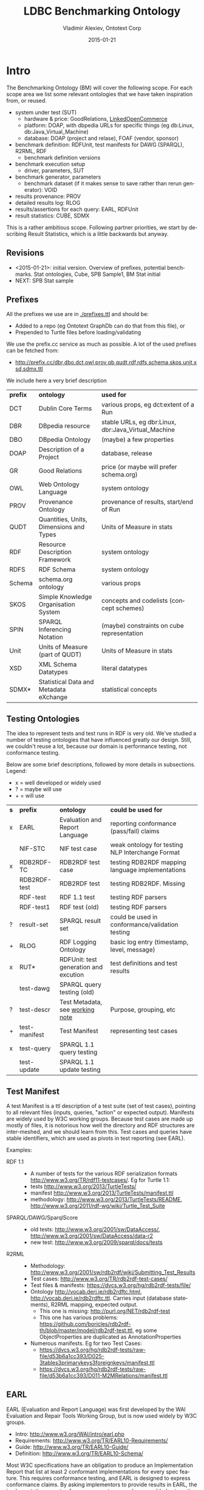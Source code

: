 #+TITLE: LDBC Benchmarking Ontology
#+DATE: 2015-01-21
#+AUTHOR: Vladimir Alexiev, Ontotext Corp
#+EMAIL: vladimir.alexiev@ontotext.com
#+OPTIONS: ':nil *:t -:t ::t <:t H:4 \n:nil ^:{} arch:headline author:t c:nil
#+OPTIONS: creator:comment d:(not "LOGBOOK") date:t e:t email:t f:t inline:t num:t
#+OPTIONS: p:nil pri:nil stat:t tags:t tasks:t tex:nil timestamp:t toc:4 todo:t |:t
#+CREATOR: Proudly made with: Emacs 24.3.91.1 (Org mode 8.2.7c)
#+OPTIONS: html-link-use-abs-url:nil html-postamble:auto html-preamble:t html-scripts:t
#+LANGUAGE: en

* Intro
The Benchmarking Ontology (BM) will cover the following scope. For each scope area we list some relevant ontologies that we have taken inspiration from, or reused.
- system under test (SUT)
  - hardware & price: GoodRelations, [[http://answers.semanticweb.com/questions/27854/ontology-for-hardware-features][LinkedOpenCommerce]]
  - platform: DOAP, with dbpedia URLs for specific things (eg db:Linux, db:Java_Virtual_Machine)
  - database: DOAP (project and relase), FOAF (vendor, sponsor)
- benchmark definition: RDFUnit, test manifests for DAWG (SPARQL), R2RML, RDF
  - benchmark definition versions
- benchmark execution setup
  - driver, parameters, SUT
- benchmark generator, parameters
  - benchmark dataset (if it makes sense to save rather than rerun generator): VOID
- results provenance: PROV
- detailed results log: RLOG
- results/assertions for each query: EARL, RDFUnit
- result statistics: CUBE, SDMX

This is a rather ambitious scope.
Following partner priorities, we start by describing Result Statistics, which is a little backwards but anyway.

** Revisions
- <2015-01-21>: initial version. Overview of prefixes, potential benchmarks. Stat ontologies, Cube, SPB Sample1, BM Stat initial
- NEXT: SPB Stat sample
** Prefixes
All the prefixes we use are in [[./prefixes.ttl]] and should be:
- Added to a repo (eg Ontotext GraphDb can do that from this file), or
- Prepended to Turtle files before loading/validating
We use the prefix.cc service as much as possible. A lot of the used prefixes can be fetched from:
- http://prefix.cc/dbr,dbo,dct,owl,prov,qb,qudt,rdf,rdfs,schema,skos,unit,xsd,sdmx.ttl
We include here a very brief description
| *prefix* | *ontology*                              | *used for*                                          |
| DCT      | Dublin Core Terms                       | various props, eg dct:extent of a Run               |
| DBR      | DBpedia resource                        | stable URLs, eg dbr:Linux, dbr:Java_Virtual_Machine |
| DBO      | DBpedia Ontology                        | (maybe) a few properties                            |
| DOAP     | Description of a Project                | database, release                                   |
| GR       | Good Relations                          | price (or maybe will prefer schema.org)             |
| OWL      | Web Ontology Language                   | system ontology                                     |
| PROV     | Provenance Ontology                     | provenance of results, start/end of Run             |
| QUDT     | Quantities, Units, Dimensions and Types | Units of Measure in stats                           |
| RDF      | Resource Description Framework          | system ontology                                     |
| RDFS     | RDF Schema                              | system ontology                                     |
| Schema   | schema.org ontology                     | various props                                       |
| SKOS     | Simple Knowledge Organisation System    | concepts and codelists (concept schemes)            |
| SPIN     | SPARQL Inferencing Notation             | (maybe) constraints on cube representation          |
| Unit     | Units of Measure (part of QUDT)         | Units of Measure in stats                           |
| XSD      | XML Schema Datatypes                    | literal datatypes                                   |
| SDMX*    | Statistical Data and Metadata eXchange  | statistical concepts                                |
** Testing Ontologies
The idea to represent tests and test runs in RDF is very old.
We've studied a number of testing ontologies that have influenced greatly our design.
Still, we couldn't reuse a lot, because our domain is performance testing, not conformance testing.

Below are some brief descriptions, followed by more details in subsections. Legend:
- x = well developed or widely used
- ? = maybe will use
- + = will use
| *s* | *prefix*      | *ontology*                            | *could be used for*                              |
| x   | EARL          | Evaluation and Report Language        | reporting conformance (pass/fail) claims         |
|     | NIF-STC       | NIF test case                         | weak ontology for testing NLP Interchange Format |
| x   | RDB2RDF-TC    | RDB2RDF test case                     | testing RDB2RDF mapping language implementations |
|     | RDB2RDF-test  | RDB2RDF test                          | testing RDB2RDF. Missing                         |
|     | RDF-test      | RDF 1.1 test                          | testing RDF parsers                              |
|     | RDF-test1     | RDF test (old)                        | testing RDF parsers                              |
| ?   | result-set    | SPARQL result set                     | could be used in conformance/validation testing  |
| +   | RLOG          | RDF Logging Ontology                  | basic log entry (timestamp, level, message)      |
| x   | RUT*          | RDFUnit: test generation and excution | test definitions and test results                |
|     | test-dawg     | SPARQL query testing (old)            |                                                  |
| ?   | test-descr    | Test Metadata, see [[http://www.w3.org/TR/test-metadata/][working note]]       | Purpose, grouping, etc                           |
| +   | test-manifest | Test Manifest                         | representing test cases                          |
| x   | test-query    | SPARQL 1.1 query testing              |                                                  |
|     | test-update   | SPARQL 1.1 update testing             |                                                  |
** Test Manifest
A test Manifest is a ttl description of a test suite (set of test cases), pointing to all relevant files (inputs, queries, "action" or expected output).
Manifests are widely used by W3C working groups.
Because test cases are made up mostly of files, it is notorious how well the directory and RDF structures are inter-meshed, and we should learn from this.
Test cases and queries have stable identifiers, which are used as pivots in test reporting (see EARL).

Examples:
- RDF 1.1 ::
  - A number of tests for the various RDF serialization formats http://www.w3.org/TR/rdf11-testcases/. Eg for Turtle 1.1:
  - tests http://www.w3.org/2013/TurtleTests/
  - manifest http://www.w3.org/2013/TurtleTests/manifest.ttl
  - methodology: http://www.w3.org/2013/TurtleTests/README, http://www.w3.org/2011/rdf-wg/wiki/Turtle_Test_Suite
- SPARQL/DAWG/SparqlScore ::
  - old tests: http://www.w3.org/2001/sw/DataAccess/, http://www.w3.org/2001/sw/DataAccess/data-r2
  - new test: http://www.w3.org/2009/sparql/docs/tests
- R2RML ::
  - Methodology: http://www.w3.org/2001/sw/rdb2rdf/wiki/Submitting_Test_Results
  - Test cases: http://www.w3.org/TR/rdb2rdf-test-cases/
  - Test files & manifests: https://dvcs.w3.org/hg/rdb2rdf-tests/file/
  - Ontology http://vocab.deri.ie/rdb2rdftc.html, http://vocab.deri.ie/rdb2rdftc.ttl.
    Carries input (database statements), R2RML mapping, expected output.
    - This one is missing: http://purl.org/NET/rdb2rdf-test
    - This one has various problems: https://github.com/boricles/rdb2rdf-th/blob/master/model/rdb2rdf-test.ttl,
      eg some ObjectProperties are duplicated as AnnotationProperties
  - Numerous manifests. Eg for two Test Cases:
    - https://dvcs.w3.org/hg/rdb2rdf-tests/raw-file/d53b6a1cc393/D025-3tables3primarykeys3foreignkeys/manifest.ttl
    - https://dvcs.w3.org/hg/rdb2rdf-tests/raw-file/d53b6a1cc393/D011-M2MRelations/manifest.ttl
** EARL
EARL (Evaluation and Report Language) was first developed by the WAI Evaluation and Repair Tools Working Group, but is now used widely by W3C groups.
- Intro: http://www.w3.org/WAI/intro/earl.php
- Requirements: http://www.w3.org/TR/EARL10-Requirements/
- Guide: http://www.w3.org/TR/EARL10-Guide/
- Definition: http://www.w3.org/TR/EARL10-Schema/
Most W3C specifications have an obligation to produce an Implementation Report that list at least 2 conformant implementations for every spec feature.
This requires conformance testing, and EARL  is designed to express conformance claims.
By asking implementors to provide results in EARL, the implementation reports of numerous systems can be assembled automatically to a webpage.
We want to use the same idea for the benchmark reporting section of the LDBC website.

Examples:
- RDF 1.1 ::
  - Includes a number of implementation reports for varous RDF serialization formats. Eg for Turtle 1.1:
  - Implementation report: https://dvcs.w3.org/hg/rdf/raw-file/default/rdf-turtle/reports/earl.ttl
  - Report in EARL: https://dvcs.w3.org/hg/rdf/raw-file/default/rdf-turtle/reports/index.html
  - Individual EARL files: https://dvcs.w3.org/hg/rdf/raw-file/default/rdf-turtle/reports/index.html#individual-test-results
- RDB2RDF ::
  - Implementation report: http://www.w3.org/TR/rdb2rdf-implementations/
  - EARL files are linked to the column headers, eg:
    - Virtuoso: http://mappingpedia.linkeddata.es/rdb2rdf/implementations/virtuoso/Rdb2RdfW3c1206_virtuoso_earl.ttl
    - RDB2RDF over Postgres: http://mappingpedia.linkeddata.es/rdb2rdf/implementations/rdf-rdb2rdf/with-postgres.ttl
  - I have looked at the Perl implementation in more detail:
    - Report with more detailed explanations of each result: https://github.com/tobyink/p5-rdf-rdb2rdf/blob/master/meta/earl/summary.html
    - EARL files: https://github.com/tobyink/p5-rdf-rdb2rdf/tree/master/meta/earl
- SPARQL ::
  - Implementation report http://www.w3.org/2009/sparql/implementations/
  - EARL files are linked at the end, eg
    - Jena ARQ: http://people.apache.org/~andy/SPARQL-EARL-Current/ARQ-earl-2012-11-27.ttl
    - ARQ with entailment (inference): http://arq-inference.googlecode.com/svn/ARQ_Inference/ARQ_Entailment_ImplRep.ttl
  - EARL files (old): http://www.w3.org/2001/sw/DataAccess/tests/earl

Report makers (HTML generators):
- Report for RDF: https://github.com/gkellogg/earl-report
- Report for SPARQL: https://github.com/kasei/SPARQL-1.1-Implementation-Report
- Report for RDB2RDF Perl: https://github.com/tobyink/p5-rdf-rdb2rdf/blob/master/devel.utils/earl-summaries.pl

Test drivers (harness & EARL generators):
- RDB2RDF
  - Source: https://github.com/boricles/rdb2rdf-th
  - Binary: http://boris.villazon.terrazas.name/projects/rdb2rdf/tc/th/rdb2rdf-th_bin_0.0.8.zip
  - Description: http://www.w3.org/2001/sw/rdb2rdf/wiki/Submitting_Test_Results#Phase_3._Download_the_Test_Harness_software
- RDB2RDF Perl: https://github.com/tobyink/p5-rdf-rdb2rdf/tree/master/xt, in particular https://github.com/tobyink/p5-rdf-rdb2rdf/tree/master/xt/lib/Test/RDB2RDF/Suite.pm
- EARL manipulation: https://metacpan.org/source/GWILLIAMS/RDF-EARL-0.001/README

* Potential Benchmarks
We follow an example-driven appproach: first make Turtle files for specific examples, then make an ontology to fit them.
(Since we borrow liberally from other ontologies, in many cases we make what's called Application Profiles,
i.e. specifications about the shapes of our RDF.)

We may cover the following examples, listed in decreasing priority. Our intent is for BM to be able to represent all of these benchmarks
| *Abbrev* | *Benchmark*                      | *MoSCoW* |
| SPB      | Semantic Publishing Benchmark    | must     |
| SNB      | Social Network Benchmark         | must     |
| BSBM     | Berlin SPARQL Benchmark          | should   |
| SP2B     | SPARQL 2 Benchmark               | could    |
| LUBM     | LUBM Lehigh University Benchmark | could    |
| TPC-H    | Transaction Processing Council H | won't    |
** TODO SPB
Update description & links
- SPB Spec https://github.com/ldbc/ldbc_spb_bm/blob/master/doc/LDBC_SPB_v0.1.pdf
- SPB FDR https://github.com/ldbc/ldbc_spb_bm/blob/master/doc/LDBC_SPB_FDR_v1.0.docx
- latest description
- a dataset, with its description
- sample test run results
** TODO SNB
Update description & links
- latest description. SPB presents an interesting challenge, in that the queries have several representations (English, SPARQL, CYPHER)
- a dataset, with its description
- sample test run results. Would be best if you have from two different systems
- SNB spec https://github.com/ldbc/ldbc_snb_docs/blob/master/LDBC_SNB_v0.1.5.pdf
- SNB Interactive Workload design doc (http://ldbc.eu/sites/default/files/LDBC_D3.3.34.pdf)
- SNB Full Disclosure Report (attached)
- SNB interactive workload mix (first section of http://ldbc.eu/sites/default/files/LDBC_D2.2.3_final.pdf)
** BSBM 3.1
- spec 3.1: http://wifo5-03.informatik.uni-mannheim.de/bizer/berlinsparqlbenchmark/spec/index.html
- data generator: http://wifo5-03.informatik.uni-mannheim.de/bizer/berlinsparqlbenchmark/spec/BenchmarkRules/index.html#datagenerator
- run Apr 2013: http://wifo5-03.informatik.uni-mannheim.de/bizer/berlinsparqlbenchmark/results/V7/index.html
- driver
  - BSBM release 0.2: http://sourceforge.net/projects/bsbmtools/files/bsbmtools/bsbmtools-0.2/bsbmtools-v0.2.zip.
    It seems this one is obsoleted by the next one
  - BSBM+BI release 0.7.8: http://sourceforge.net/projects/bibm/files/bibm-0.7.8.tgz
- Queries
  - query format: http://sourceforge.net/p/bibm/code/HEAD/tree/trunk/bibm/docs/OpenLinkBDSMUserGuide.html
  - query files: http://sourceforge.net/p/bibm/code/HEAD/tree/trunk/bibm/bsbm/
  - queries on page: http://wifo5-03.informatik.uni-mannheim.de/bizer/berlinsparqlbenchmark/V3/spec/ExploreUseCase/index.html#queryTripleQ1
- Virtuoso and OWLIM results on a couple of scaleFactors for:
  - Explore Use Case: http://wifo5-03.informatik.uni-mannheim.de/bizer/berlinsparqlbenchmark/results/V7/index.html#resultsExplore
  - BI use case: http://wifo5-03.informatik.uni-mannheim.de/bizer/berlinsparqlbenchmark/results/V7/index.html#resultsBI
- Cluster
  - Cluster description (but it's not very detailed)
  - Cluster results: http://wifo5-03.informatik.uni-mannheim.de/bizer/berlinsparqlbenchmark/results/V7/index.html#resultsCluster
** LOD2 Cluster
Description of sophisticated hardware:
- http://static.lod2.eu/Deliverables/LOD2_D2.1.3_LOD_Cloud_Hosted_On_The_LOD2_Knowledge_Store_Cluster_50B_Triples.pdf
** StarDog results
Succinct sheet describing results for BSBM, LUBM, SP2B:
- https://docs.google.com/spreadsheets/d/1oHSWX_0ChZ61ofipZ1CMsW7OhyujioR28AfHzU9d56k/pubhtml
Nice variety but little detail
** TPC-H
- http://www.tpc.org/tpch/results/tpch_price_perf_results.asp
Tons of detial, maybe not so relevant for us. Each run has representations at these levels of detail:
- One line
  : Rank, Company, System, QphH, Price/QphH, Watts/KQphH, System Availability, Database, Operating System, Date Submitted, Cluster
- Executive Summary: eg 13 pages
- Full Disclosure Report: eg 37 pages
- Supporting Files: 6Mb to 3Gb(!): won't look at them
Results:
- TPC-H Oracle:
  [[http://www.tpc.org/tpch/results/tpch_result_detail.asp?id=111092601&layout=]]
- TPC-H Huawei:
  [[http://www.tpc.org/tpch/results/tpch_result_detail.asp?id=113111601&layout=]]

* BM Statistics
The most important output of BM is the statistical representation of benchmark results.
** Stats Terms
It may be hard for someone without stats background to understand stats ontologies, so we provide first some terms from stats/OLAP.
Pleae note that these terms are slanted towards teh Cube ontology.
The key terms are Dimension, Attribute, Measure.
- Cube: a multidimensional data structure carrying Observations
- Observation: a value plus a number of Components that help make sense of it
- Component: any of Dimension, Attribute or Measure; the facets defining the structure of a cube
- Data Structure Definition: the set of components defining a cube.
- Dimension: identifies the observations: where the observations lie
  - In a cube, all observations must have the same dimensions (no nulls are allowed), but some shortcuts/normalization are allowed
- Attribute: qualify and interpret the value, eg: unit of measurement, estimated, provisional
- Measure: carries the observed value: what the values are
- measureType Dimension: a Dimension defining which Measure is applicable to an Observation (like a tag/discriminator in a [[https://en.wikipedia.org/wiki/Tagged_union][Tagged Union]])
- Slice: a cube subset where some of the Dimensions are fixed. Allows more economical cube description, and views over cubes (eg time series)
** Stats Ontologies
We've looked at a number of stats ontologies, described in subsections below (the ones we use are described last). Legend:
- x = well developed or widely used
- ? = maybe will use
- + = will use
| *s* | *prefix* | *ontology*                                                                            | *could be used for*                                     |
|     | Disco    | DDI RDF Discovery Vocabulary (Data Documentation Initiative)                          | Detailed representation of stats, questions, cases..    |
| +   | QB       | RDF Data Cube Vocabulary                                                              | "Canonical" stats ontology (SCOVO is the older version) |
| ?   | QB4OLAP  | Cube for OLAP, see [[https://books.google.bg/books?id%3DC7x_BAAAQBAJ&lpg%3DPA554&ots%3DWohdQ_jPkk&dq%3Dqb%253AcomponentAttachment&pg%3DPA558#v%3Donepage&q&f%3Dtrue][Data Warehouse Systems: Design and Implementation]] sec 14.3.2 p.557 | Cube can't represent hierarchical dimensions            |
| +   | SDMX     | Statistical Data and Metadata eXchange                                                | common stat concepts, attributes, dimensions            |
| ?   | SStat    | DDI Controlled Vocabularies - SummaryStatistic                                        | Concepts for summary stats (min, max, mean...)          |
|     | XKOS     | Extended Knowledge Organisation System                                                | SKOS extension with statistical levels                  |
*** 270a
The site http://270a.info/ is a treasure trove of deployed datasets, patterns, codelists, etc.
It includes stats data from some 10 national and international stats offices, including Eurostat, ECB, WB, FAO, etc.

Interesting articles:
- http://csarven.ca/linked-sdmx-data
- http://csarven.ca/linked-statistical-data-analysis
- http://csarven.ca/statistical-linked-dataspaces (MS thesis)

Tool
- http://stats.270a.info/cube-designer: pick up cube components, generates a cube definition
Eg this is how I found they have concepts for Percentile:
#+BEGIN_SRC Turtle
<http://worldbank.270a.info/property/percentile> a qb:DimensionProperty , rdf:Property ;
  rdfs:label   "Percentile"@en;
  rdfs:range  <http://worldbank.270a.info/classification/percentile>;
  qb:codeList <http://worldbank.270a.info/classification/percentile>.
<http://worldbank.270a.info/classification/percentile/90> a skos:Concept;
  skos:inScheme <http://worldbank.270a.info/property/percentile>.
#+END_SRC

*** Disco
Disco looks very promising, and has detailed in-depth stats examples (a lot more elaborate than Cube).
It says "Disco only describes the structure of a dataset, but is not concerned with representing the actual data in it".
But in fact the examples show data representation as well.
- http://www.ddialliance.org/Specification/RDF/Discovery
- spec:  http://rdf-vocabulary.ddialliance.org/discovery.html
- info on Descriptive Stats:  http://rdf-vocabulary.ddialliance.org/discovery.html#dfn-disco-descriptivestatistics
*** DDI CV, SStat
DDI Controlled Vocabularies provides a number of codelists for common stats concepts.
- homepage: http://www.ddialliance.org/controlled-vocabularies
- formats: http://www.ddialliance.org/Specification/DDI-CV/
- RDF format: https://github.com/linked-statistics/DDI-controlled-vocabularies
In particular, Summary Statistics is relevant for us:
- A Summary Statistic is a single number representation of the characteristics of a set of values
- Amongst others, defines: ArithmeticMean, Minimum, Maximum, Median (50 percentile), NinthDecile (90 percentile), OtherPercentile
- HTML: http://www.ddialliance.org/Specification/DDI-CV/SummaryStatisticType_2.0.html
- RDF: https://github.com/linked-statistics/DDI-controlled-vocabularies/blob/master/SummaryStatisticType/SummaryStatisticType_2.0.rdf
This is a promising vocabulary and is worth watching. But our current representation doesn't use it because:
- These codelists are not deployed yet (the namespace does not resolve)
- We need 95 percentile and 99 percentile but SStat defines "OtherPercentile", so we'd still need to extend or tack a number somewhere
*** SDMX
SDMX is an ISO spec providing common stats concepts and components (dimensions, attributes and measures).
Originally defined in XML and EDI, it's also translated to RDF.
SDMX depends on Cube, but Cube may be used without SDMX.

Since the same concept (eg Gender) can be used in various roles (eg a Dimension or a Measure), skos:Concepts are used to tie them together.
A component that is a qb:CodedProperty may also link to a qb:codeList (a skos:ConceptScheme or ad-hoc qb:HierarchicalCodeList).

Say we want to provide a Dimension describing Summary Stats (mean, min, max, etc).
We define a property ~bm-stat:dimStat~ and tie it up to the concept ~bm-stat:conceptStat~ and a codeList ~bm-stat:stat~:
#+BEGIN_SRC Turtle
bm-stat:dimStat a rdf:Property, qb:DimensionProperty, qb:CodedProperty;
  rdfs:label "Stat"@en;
  rdfs:comment "Statistic being measured (eg min, max)"@en;
  rdfs:range bm:Stat;
  qb:concept bm-stat:conceptStat;
  qb:codeList bm-stat:stat.
#+END_SRC
We also define a class ~bm-stat:Stat~ that's co-extensive with the codeList ~bm-stat:stat~, to allow rdfs:range declaration on the DimensionProperty:
#+BEGIN_SRC Turtle
bm-stat:stat a skos:ConceptScheme;
  rdfs:label "Summary Statistics scheme"@en;
  rdfs:comment "Single number representation of the characteristics of a set of values"@en;
  rdfs:seeAlso bm-stat:Stat.

bm-stat:Stat a rdfs:Class, owl:Class;
  rdfs:label "Stat"@en;
  rdfs:comment "Codelist (enumeration) of Summary Statistics concepts, eg min, max"@en;
  rdfs:subClassOf skos:Concept;
  rdfs:seeAlso bm-stat:stat.
#+END_SRC
Finally, we define the individual values as both instances of the class, and ~skos:inScheme~ of the codeList:
#+BEGIN_SRC Turtle
bm-stat:min a skos:Concept, bm-stat:Stat ;
  rdfs:label "Min"@en;
  rdfs:comment "Minimum value of an observation"@en;
  skos:inScheme bm-stat:stat.
#+END_SRC

It is tedious to define all these interlinked entities (a consistent naming approach is essential!)
Such detailed self-description allows sophisticated cube exploration UIs and SPARQL query generation (rumor has it).
However, we think it would be easier to develop queries by hand, so we may forgo the use of SDMX in future releases.

*** Cube
Cube is the "canonical" stats ontology adopted by W3C. It can work together or without SDMX.
- spec: http://www.w3.org/TR/vocab-data-cube
- domain model: http://www.w3.org/TR/vocab-data-cube/#outline
- complete example: http://www.w3.org/TR/vocab-data-cube/#full-example
- ontologies resolve to: http://publishing-statistical-data.googlecode.com/svn/trunk/specs/src/main/vocab/
- forum: https://groups.google.com/forum/#!topic/publishing-statistical-data

There are many important parts to the specification, but we highlight only a couple in this section, and a more technical one in the next section.
- [[http://www.w3.org/TR/vocab-data-cube/#dsd-mm][Multiple Measures]] ::
  If you need Observations that have several different Measures, there are several approaches:
  - [[http://www.w3.org/TR/vocab-data-cube/#h4_dsd-mm-obs][Multi-measure observations]]. Each observation has the same set of measures, and attributes can't be applied separately.
    #+BEGIN_SRC Turtle
  eg:o1 a ob:Observation;
    eg:attrUnit unit:MilliSecond;
    eg:measure1 123;
    eg:measure2 456.
    #+END_SRC
  - [[http://www.w3.org/TR/vocab-data-cube/#h4_dsd-mm-dim][Measure dimension]]. Each observation has one applicable measure, selected by qb:measureType (as a tag/discriminator in a in a [[https://en.wikipedia.org/wiki/Tagged_union][Tagged Union]]).
    Different attributes can be applied. This is a more regular approach, recommended by SDMX.
    #+BEGIN_SRC Turtle
  eg:o1 a ob:Observation;
    eg:attrUnit unit:MilliSecond;
    qb:measureType eg:measure1;
    eg:measure1 123.
  eg:o2 a ob:Observation;
    eg:attrUnit unit:Second;
    qb:measureType eg:measure2;
    eg:measure2 456.
    #+END_SRC
  - Structured observation. You could put several values in one node, but then cannot Slice them independently
    #+BEGIN_SRC Turtle
  eg:o1 a ob:Observation;
    eg:attrUnit unit:MilliSecond;
    eg:measure [eg:value1 123; eg:value2 456].
    #+END_SRC
- [[http://www.w3.org/TR/vocab-data-cube/#dsd-dsd][Data Structure Definition]] (DSD) ::
  The structure of a Cube is described with a DSD.
  The same DSD is normally reused between many Cubes with the same structure
  (eg a SNB DSD will be used by the stats cubes of all SNB Runs).
  A DSD is created by listing the qb:components that apply to a cube, and optionally defining [[http://www.w3.org/TR/vocab-data-cube/#slices][SliceKeys]].
  Consistent naming of different kinds of components (eg dim, attr, meas) is essential to facilitate understanding. Eg
  #+BEGIN_SRC Turtle
snb-stat:dsd a qb:DataStructureDefinition;
  ob:component [qb:dimension bm-stat:dimScaleFactor],  # dataset size
  ob:component [qb:dimension bm-stat:dimStat],         # mean, min, max, ...
  ob:component [qb:attribute bm-stat:attrUnit],        # MilliSecond, Second, ...
  ob:component [qb:dimension qb:measureType],          # discriminator for the rest
  ob:component [qb:measure   bm-stat:measRuntime],     # observe Runtime, or
  ob:component [qb:measure   bm-stat:measDelayTime].   # observe DelayTime
  #+END_SRC
- componentAttachment ::
  Every Observation must have defined values for all Dimensions and all mandatory Attributes.
  However, Cube allows some shortcuts by letting you specify a Dimension/Attribute
  at the level of the cube, slice, or a Measure.
  This last option is unclear in the spec, see my [[https://groups.google.com/forum/#!topic/publishing-statistical-data/NZcaUhMu0_k][forum posting]] and the next section.

*** Cube Normalization
If you specify property ~qb:componentAttachment~ with of the values ~qb:DataSet~, ~qb:Slice~, ~qb:MeasureProperty~
for a Dimension/Attribute, then you fix the value for that Dimension/Attribute at the corresponding higher level, not in the Observation.
For example (not showing ~qb:DataSet~ for brevity):
#+BEGIN_SRC Turtle
eg:myDSD a qb:DataStructureDefinition;
  qb:component [qb:measure eg:measure1 ];
  qb:component [qb:measure eg:measure2 ];
  qb:component [qb:attribute eg:measUnit; qb:componentAttachment qb:MeasureProperty].

eg:measure1 a qb:MeasureProperty;
  eg:measUnit unit:Percent .

eg:measure2 a qb:MeasureProperty;
  eg:measUnit unit:Number .

eg:observation1 a qb:Observation;
  eg:measure1 55;   # Percent
  eg:measure2 1333. # Number
#+END_SRC

This allows abbreviated (more economical) cube representation.
But to simplify SPARQL queries and Integrity constraint checking,
a [[http://www.w3.org/TR/vocab-data-cube/#normalize-algorithm][Normalization Algorithm]] is defined that expands (flattens) the cube by transferring the values from the higher level to each Observation.

The algorithm is defined in terms of SPARQL updates (INSERT WHERE).
- Phase 1 are normal RDFS rules
- Phase 2 are the Cube-specific rules.
Unfortunately, the above case won't be handled by Phase 2, since it shows only attachment to qb:DataSet or qb:Slice.

We find an extra fourth rule *commented-out* at the original source
https://code.google.com/p/publishing-statistical-data/source/browse/trunk/src/main/resources/flatten.ru
(in this case ru is the extension for SPARQL Update):
#+BEGIN_SRC SPARQL
# Measure property attachments
  INSERT {
      ?obs  ?comp ?value
  } WHERE {
      ?spec  qb:componentProperty ?comp ;
             qb:componentAttachment qb:MeasureProperty .
      ?dataset qb:structure [qb:component ?spec] .
      ?comp    a qb:AttributeProperty .
      ?measure a qb:MeasureProperty;
               ?comp ?value .
      ?obs     qb:dataSet ?dataset;
               ?measure [] .
  }
#+END_SRC
It transfers from a Measure to an Observation, iff:
- An Attribute ~?comp~ is attached to a MeasureProperty,
- The Measure is used for the Observation
- The attribute is declared to have ~qb:componentAttachment qb:MeasureProperty~. To see
  this, it helps to rewrite the WHERE clause like this
  (~qb:component~ is super-property of ~qb:attribute~):
  #+BEGIN_SRC SPARQL
    ?dataset qb:structure [a qb:DataStructureDefinition;
      qb:component
        [qb:attribute ?attr; qb:componentAttachment qb:MeasureProperty]].
    ?attr    a qb:AttributeProperty .
    ?measure a qb:MeasureProperty;
      ?attr ?value .
    ?obs a qb:Observation;
      qb:dataSet ?dataset;
      ?measure ?measValue.
  #+END_SRC
*** Normalization with Ontotext GraphDb Rules
INSERT WHERE works fine for static/small datasets, but what if you have a huge Cube that's updated incrementally?
(Eg a cube to which observations are being added by a streaming benchmark driver).
Ontotext GraphDb rules work better in such situation, since they allow you to insert and delete triples freely, while maintaining consistency.

The script [[./cube-normalize.pl]] takes a .ru file as described above and produces a rule
file [[./cube-normalize.pie]] (in addition, a RDFS rules file needs to be loaded or merged with this one).
Eg the *Measure property attachments* INSERT WHERE rule from the previous section is translated to this rule:
#+BEGIN_SRC
  Id: qb2_Measure_property_attachments
    spec  <qb:componentProperty> comp
    spec  <qb:componentAttachment> <qb:MeasureProperty>
    dataset <qb:structure> struc
    struc   <qb:component> spec
    comp    <rdf:type> <qb:AttributeProperty>
    measure <rdf:type> <qb:MeasureProperty>
    measure comp value
    obs     <qb:dataSet> dataset
    obs     measure blank
    --------------------------
    obs  comp value
#+END_SRC
In addition, it adds an inverse propertyChainAxiom for the loop between DataSet, Slice and Observation (see the Cube [[http://www.w3.org/TR/vocab-data-cube/#outline][domain model]]):
#+BEGIN_SRC
  Id: qbX_slice_observation_dataSet
    dataset <qb:slice>       slice
    slice   <qb:observation> obs
    --------------------------------
    obs     <qb:dataSet>     dataset
#+END_SRC
This allows you to skip ~qb:dataSet~ for an Observation that's already attached to a Slice of the cube using ~qb:observation~.

Note: "qb2" stands for "Cube Phase2 normalization", and "qbX" stands for "I'm too lazy to repeat myself".

** SNB Sample1
The SNB spec [[https://github.com/ldbc/ldbc_snb_docs/blob/master/LDBC_SNB_v0.2.0.pdf][LDBC_SNB_v0.2.0]] sec 3.3 "Gathering the results" provides the example [[./snb-sample1.json]]:
#+BEGIN_SRC js
      "name": "Query1",
      "count": 50,
      "unit": "MILLISECONDS",
      "run_time": {
        "name": "Runtime",
        "unit": "MILLISECONDS",
        "count": 50,
        "mean": 100,
        "min": 2,
        "max": 450,
        "50th_percentile": 98,
        "90th_percentile": 129,
        "95th_percentile": 432,
        "99th_percentile": 444
      },
      "start_time_delay": {
        "name": "Start Time Delay",
        "unit": "MILLISECONDS",
        "count": 7,
        "mean": 3.5714285714285716,
        "min": 0,
        "max": 25,
        "50th_percentile": 0,
        "90th_percentile": 0,
        "95th_percentile": 25,
        "99th_percentile": 25
      },
      "result_code": {
        "name": "Result Code",
        "unit": "Result Code",
        "count": 50,
        "all_values": {
          "0": 42,
          "1": 8
        }
      }
#+END_SRC
It provides stats for 50 executions of Query1 along 3 measures:
- Runtime: query execution time
- StartDelay: delay between scheduled and actual query start time.
- Result: result code

Note: queries are scheduled by the driver using these parameters:
- LdbcQueryN_interleave: interval between successive executions of query N
- timeCompressionRatio: multiplier to compress/stretch all interleave times
- toleratedExecutionDelay: if start delay exceeds this, a timeout is recorded

These measures are interesting, since:
- We have 2 numeric measures (MilliSeconds) and 1 categorial (result code)
- The numeric measures provide a number of Summary Statistics

*** SNB Turtle
We represent this as the following Turtle.
- We populate the cube using 3 Slices, each having the same structure ~snb-stat:sliceByQueryAndMeasure~
- We model the Summary Statistics as Dimension (~bm-stat:dimStat~), and the unit-of-measure as Attribute (~bm-stat:attrUnit~)
- For the categorial measure ~snb-stat:measResult~ we model the individual categories (code values) as Attrbute (~bm-stat:attrResult~)
#+BEGIN_SRC Turtle
snb-run:sample1-cube a qb:DataSet;
  qb:structure snb-stat:dsdCube;
  qb:slice snb-run:sample1-sliceRuntime, snb-run:sample1-sliceStartDelay, snb-run:sample1-sliceResult.

snb-run:sample1-sliceRuntime a qb:Slice;
  qb:sliceStructure snb-stat:sliceByQueryAndMeasure;
  snb-stat:dimQuery snb:Query1;
  qb:measureType qb:measRuntime;
  qb:observation
    [ bm-stat:dimStat bm-stat:count;        bm-stat:measRuntime  50; bm-stat:attrUnit unit:Number      ],
    [ bm-stat:dimStat bm-stat:mean;         bm-stat:measRuntime 100; bm-stat:attrUnit unit:MilliSecond ],
    [ bm-stat:dimStat bm-stat:min;          bm-stat:measRuntime   2; bm-stat:attrUnit unit:MilliSecond ],
    [ bm-stat:dimStat bm-stat:max;          bm-stat:measRuntime 450; bm-stat:attrUnit unit:MilliSecond ],
    [ bm-stat:dimStat bm-stat:median;       bm-stat:measRuntime  98; bm-stat:attrUnit unit:MilliSecond ],
    [ bm-stat:dimStat bm-stat:percentile90; bm-stat:measRuntime 129; bm-stat:attrUnit unit:MilliSecond ],
    [ bm-stat:dimStat bm-stat:percentile95; bm-stat:measRuntime 432; bm-stat:attrUnit unit:MilliSecond ],
    [ bm-stat:dimStat bm-stat:percentile99; bm-stat:measRuntime 444; bm-stat:attrUnit unit:MilliSecond ].

snb-run:sample1-sliceStartDelay a qb:Slice;
  qb:sliceStructure snb-stat:sliceByQueryAndMeasure;
  snb-stat:dimQuery snb:Query1;
  qb:measureType snb-stat:measStartDelay;
  qb:observation
    [ bm-stat:dimStat bm-stat:count;        bm-stat:measStartDelay  7;    bm-stat:attrUnit unit:Number      ],
    [ bm-stat:dimStat bm-stat:mean;         bm-stat:measStartDelay  3.57; bm-stat:attrUnit unit:MilliSecond ],
    [ bm-stat:dimStat bm-stat:min;          bm-stat:measStartDelay  0;    bm-stat:attrUnit unit:MilliSecond ],
    [ bm-stat:dimStat bm-stat:max;          bm-stat:measStartDelay 25;    bm-stat:attrUnit unit:MilliSecond ],
    [ bm-stat:dimStat bm-stat:median;       bm-stat:measStartDelay  0;    bm-stat:attrUnit unit:MilliSecond ],
    [ bm-stat:dimStat bm-stat:percentile90; bm-stat:measStartDelay  0;    bm-stat:attrUnit unit:MilliSecond ],
    [ bm-stat:dimStat bm-stat:percentile95; bm-stat:measStartDelay 25;    bm-stat:attrUnit unit:MilliSecond ],
    [ bm-stat:dimStat bm-stat:percentile99; bm-stat:measStartDelay 25;    bm-stat:attrUnit unit:MilliSecond ].

snb-run:sample1-sliceResult a qb:Slice;
  qb:sliceStructure snb-stat:sliceByQueryAndMeasure;
  snb-stat:dimQuery snb:Query1;
  qb:measureType snb-stat:measResult;
  qb:observation
    [ bm-stat:dimStat bm-stat:count; bm-stat:measResult 50;  bm-stat:attrResult snb-stat:result-total ],
    [ bm-stat:dimStat bm-stat:count; bm-stat:measResult 42;  bm-stat:attrResult snb-stat:result-0 ],
    [ bm-stat:dimStat bm-stat:count; bm-stat:measResult  8;  bm-stat:attrResult snb-stat:result-1 ].
#+END_SRC
I hope this representation fairly obviously corresponds to the JSON. *Please comment*.

Possible extensions:
- Above we have a really minimal set of dimensions (Query). We may well want to also
  track: scaleFactor, database, query mix, benchmark version, etc. True, all these are
  captured at the Run level, but to compare numbers between different Runs, we need to
  push them into the cube.
- Might need some hierarchical dimension logic to capture the relation between Query Mix and individual Queries

Converting from JSON to Turtle should not be hard.
We might even be able to convert automatically by using a JSONLD Context, but I have not tried it.

*** SNB Header
The JSON also has a small "Header":
#+BEGIN_SRC js
  "unit": "MILLISECONDS",
  "start_time": 1400750662691,
  "finish_time": 1400750667691,
  "total_duration": 5000,
  "total_count": 50,
#+END_SRC

I thought about representing this as a small cube, but decided it's overkill.
So I hacked something using duct tape from various vocabularies (PROV, DCT, RDF).
Actually there is some thought invested in here:
- PROV will be used significantly to describe Runs: who, when, what entities were used (eg benchmark definition, SUT, etc)
- The general pattern "propName-value-unit" will be used throughout, eg for hardware features, benchmark parameters, etc
#+BEGIN_SRC Turtle
snb-run:sample1 a bm:Run;
  prov:startedAtTime [rdf:value 1400750662691; qudt:unit unit:MilliSecond];
  prov:endedAtTime   [rdf:value 1400750667691; qudt:unit unit:MilliSecond];
  dct:extent         [rdf:value 5000;          qudt:unit unit:MilliSecond];
  dct:extent         [rdf:value 50;            qudt:unit unit:Number];
  # TODO: describe benchmark, driver, system under test, etc
  bm-stat:dataset snb-run:sample1-cube.
#+END_SRC
Notes:
- The most important property is the link ~bm-stat:dataset snb-run:sample1-cube~ to the cube.
- The Run needs a lot more contextual links (see "PROV" above)
- Using dct:extent twice for such varied things like Duration and Count may seem weird,
  but it matches its definition "size or duration of the resource", and Unit distinguishes between the two.

*** SNB SPARQL
To make some charts, we need to extract data with SPARQL. Given a Run, say we want to extract:
- Each Runtime observation
- Each Query, which will be the series. Assume snb:Query has sortable ~dc:identifier~ (eg 1 or "Q001")
- Mean, min, max to plot "line with error bars"
- A "query fulfillment ratio" being "Query runtime count" divided by "Run total count"
Since Cube Normalization has brought all values down to each Observation, this is easy.
Since there are no nulls, we don't need OPTIONALs, so it's also fast.
We assume that the SPARQL variable ~$Run~ is instantiated (i.e. it's a SPARQL parameter)
#+BEGIN_SRC SPARQL
select ?query ?mean ?min ?max ?fulfillmentRatio {
  $Run bm-stat:dataSet ?dataset;
       dct:extent [rdf:value ?runCount; qudt:unit unit:Number].
  ?obs qb:dataSet ?dataset; qb:measureType qb:measRuntime;
       snb-stat:dimQuery [dc:identifier ?query].
  {?obs bm-stat:dimStat bm-stat:count; bm-stat:measRuntime ?count.
      bind(?count / ?runCount as ?fulfillmentRatio)} union
  {?obs bm-stat:dimStat bm-stat:mean;  bm-stat:measRuntime ?mean} union
  {?obs bm-stat:dimStat bm-stat:min;   bm-stat:measRuntime ?min} union
  {?obs bm-stat:dimStat bm-stat:max;   bm-stat:measRuntime ?max}
} order by ?query
#+END_SRC
- Note: op:numeric-divide() is xsd:decimal if both operands are xsd:integer, so we don't need to coerce to decimal
- TODO: check how the UNION behaves
*** SNB Stat Ontology
[[./snb-stat.ttl]] is based on the [[BM%20Stat%20Ontology][BM Stat Ontology]], and includes some Stat things that are specific to SNB
(we could decide to move into [[BM%20Stat%20Ontology][BM Stat Ontology]] to keep the benchmarks-specific ontology minimal).

First a more specific Dimension that inherits all fields from ~bm-stat:dimQuery~ but fixes the range to ~snb:Query~. 
This allows checking that the right query is used in SNB cubes, but that's little gain. 
We can do without this property.
#+BEGIN_SRC Turtle
snb-stat:dimQuery a rdf:Property, qb:DimensionProperty;
  rdfs:label "query"@en;
  rdfs:comment "Query being measured"@en;
  rdfs:subPropertyOf bm-stat:dimQuery;
  rdfs:range snb:Query;
  qb:concept bm-stat:conceptQuery.
#+END_SRC

Then a Measure for the SNB-specific concept of "start time delay":
#+BEGIN_SRC Turtle
snb-stat:measStartDelay a rdf:Property, qb:MeasureProperty;
  rdfs:label "start delay"@en;
  rdfs:comment "Delay from scheduled time to actual execution time"@en;
  rdfs:range xsd:decimal.
#+END_SRC

Then we define a concept of "Result (code)", and an Attribute and Dimension using that concept. 
You can see how the Attribute and Dimension are tied together through the concept.
The Attribute is categorial (a qb:CodedProperty) while the Measure is numeric (integer).
#+BEGIN_SRC Turtle
snb-stat:attrResult a rdf:Property, qb:AttributeProperty, qb:CodedProperty;
  rdfs:label "result code"@en;
  rdfs:comment "Result being counted"@en;
  rdfs:range snb-stat:Result;
  qb:concept bm-stat:conceptResult;
  qb:codeList snb-stat:result.

snb-stat:measResult a rdf:Property, qb:MeasureProperty;
  rdfs:label "result count"@en;
  rdfs:comment "Count of results"@en;
  qb:concept bm-stat:conceptResult;
  rdfs:range xsd:integer.
#+END_SRC
We also define a codeList and code values (concepts) like ~snb-stat:result-1~ (not interesting).

Now we define a [[http://www.w3.org/TR/vocab-data-cube/#dsd-dsd][DataStructureDefinition]] for the cube. 
We use [[http://www.w3.org/TR/vocab-data-cube/#h4_dsd-mm-dim][Measure dimension]] ~qb:measureType~ because we got heterogenous observations: 
the 3 Measures are *not* uniformly populated throughout the cube.
#+BEGIN_SRC Turtle
snb-stat:dsdCube a qb:DataStructureDefinition;
  qb:component 
    [ qb:dimension snb-stat:dimQuery; qb:componentAttachment qb:Slice ],
    [ qb:dimension qb:measureType; qb:componentAttachment qb:Slice ],
    [ qb:dimension bm-stat:dimStat ], # mean, min, max, etc
    [ qb:attribute bm-stat:attrUnit ], # applicable for measRuntime and measStartDelay
    [ qb:attribute bm-stat:attrResult ], # applicable for measResult
    [ qb:measure   bm-stat:measRuntime ],
    [ qb:measure   snb-stat:measStartDelay ],
    [ qb:measure   snb-stat:measResult ];
  qb:sliceKey snb-stat:sliceByQueryAndMeasure.
#+END_SRC

Finally we define a slice structure. In each slice instance, ~snb-stat:dimQuery and ~qb:measureType~ must be fixed.
#+BEGIN_SRC Turtle
snb-stat:sliceByQueryAndMeasure a qb:SliceKey;
  rdfs:label "slice by query and measure"@en;
  rdfs:comment "Fix dimensions dimQuery and measureType"@en;
  qb:componentProperty snb-stat:dimQuery, qb:measureType.
#+END_SRC
Please look at [[SNB Turtle]] and check how this structure is used by the cube and slice instances.

*** TODO SNB FDR
Map c:/my/Onto/proj/LDBC/benchmarks/snb_full_disclosure/full_disclosure.txt
** SPB Results
semantic_publishing_benchmark_results.log is a simple text format like this:
- It's cumulative, so you only need to look at the last block
- 960260 is the timestamp in MilliSeconds (with warmup), 900 is the timestamp in seconds (without warmup)
- Editorial are write threads (just 1); Aggregation are read threads (6 of them)
- Write threads execute 3 kinds of queries (insert, update, delete), read threads execute Q1..Q9
- Counts per update operation, per query; total updates and total queries
- "Completed query mixes" is just about equal to the minimum of counts per query (a mix is counted Completed if each query was executed once)
- Number of errors: total for update operations; per query for read operations
- Average, min, max MilliSeconds per operation (90, 90, 99 percentiles will also be added)
#+BEGIN_EXAMPLE
960260 : 

Seconds : 900 (completed query mixes : 296)
	Editorial:
		1 agents

		7082  inserts (avg : 85      ms, min : 50      ms, max : 1906    ms)
		903   updates (avg : 203     ms, min : 128     ms, max : 1894    ms)
		879   deletes (avg : 110     ms, min : 64      ms, max : 1397    ms)

		8864 operations (7082 CW Inserts (0 errors), 903 CW Updates (0 errors), 879 CW Deletions (0 errors))
		9.8489 average operations per second

	Aggregation:
		6 agents

		299   Q1   queries (avg : 2120    ms, min : 10      ms, max : 31622   ms, 0 errors)
		297   Q2   queries (avg : 13      ms, min : 10      ms, max : 108     ms, 0 errors)
		297   Q3   queries (avg : 3200    ms, min : 383     ms, max : 85870   ms, 0 errors)
		298   Q4   queries (avg : 694     ms, min : 100     ms, max : 7135    ms, 0 errors)
		300   Q5   queries (avg : 368     ms, min : 16      ms, max : 5622    ms, 0 errors)
		298   Q6   queries (avg : 303     ms, min : 37      ms, max : 10246   ms, 0 errors)
		297   Q7   queries (avg : 1439    ms, min : 58      ms, max : 4995    ms, 0 errors)
		297   Q8   queries (avg : 531     ms, min : 80      ms, max : 2293    ms, 0 errors)
		298   Q9   queries (avg : 9184    ms, min : 509     ms, max : 37868   ms, 0 errors)

		2681 total retrieval queries (0 timed-out)
		3.0225 average queries per second
#+END_EXAMPLE
*** TODO SPB Turtle
** BM Stat Ontology
The BM Stat Ontology [[./bm-stat.ttl]] defines common stat concepts that can be used between different benchmarks:
- Common concepts, such as Run, Runtime, Query, Result (code)
- Summary Statistics codeList ~bm-stat:stat~, class ~bm-stat:Stat~ and code values, as shown in [[SDMX]]
- Commonly used dimensions, measures and attributes: ~bm-stat:dimQuery~, ~bm-stat:dimStat~, ~bm-stat:measRuntime~, ~bm-stat:attrUnit~.
  - These have appropriate ranges: (to be defined in subproperties), ~bm-stat:Stat~, ~xsd:decimal~, ~qudt:Unit~ respectively
